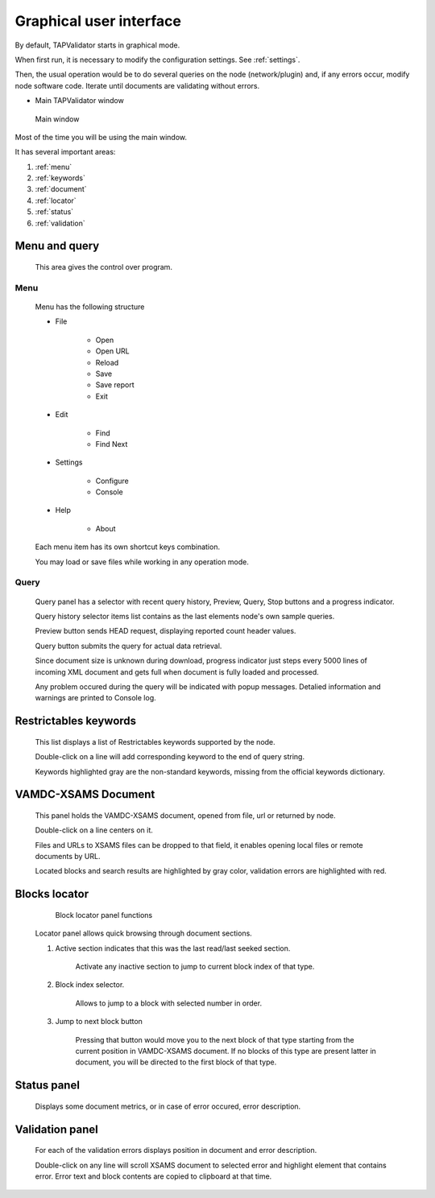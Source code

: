 .. _gui:

Graphical user interface
===========================	
	
By default, TAPValidator starts in graphical mode.
	
When first run, it is necessary to modify the configuration settings.  See :ref:`settings`.

Then, the usual operation would be to do several queries on the node (network/plugin) and, if any errors occur, modify node software code.
Iterate until documents are validating without errors.
	
	
* Main TAPValidator window
	

.. figure:: img/main_labelled.png
	
	Main window


Most of the time you will be using the main window.

It has several important areas:

#. :ref:`menu`

#. :ref:`keywords`

#. :ref:`document`

#. :ref:`locator`

#. :ref:`status`

#. :ref:`validation`
	
.. _menu:

Menu and query
------------------
	
	This area gives the control over program.

Menu
++++++++

	Menu has the following structure
	
	* File
	
		* Open
		
		* Open URL
		
		* Reload
		
		* Save
		
		* Save report
		
		* Exit
		
	* Edit
	
		* Find
		
		* Find Next
		
	* Settings
	
		* Configure
		
		* Console
		
	* Help
	
		* About
		
	Each menu item has its own shortcut keys combination.
	
	You may load or save files while working in any operation mode.
	
Query
+++++++

	Query panel has a selector with recent query history, Preview, Query, Stop buttons and a progress indicator.
	
	Query history selector items list contains as the last elements node's own sample queries.
	
	Preview button sends HEAD request, displaying reported count header values.
	
	Query button submits the query for actual data retrieval.
	
	Since document size is unknown during download, progress indicator just steps every 5000 lines of incoming XML document
	and gets full when document is fully loaded and processed.
	
	Any problem occured during the query will be indicated with popup messages. Detalied information and warnings are printed to 
	Console log.

.. _keywords:

Restrictables keywords
--------------------------

	This list displays a list of Restrictables keywords supported by the node.
	
	Double-click on a line will add corresponding keyword to the end of query string.
	
	Keywords highlighted gray are the non-standard keywords, missing from the official keywords dictionary.


.. _document:

VAMDC-XSAMS Document
-----------------

	This panel holds the VAMDC-XSAMS document, opened from file, url or returned by node.
	
	Double-click on a line centers on it.
	
	Files and URLs to XSAMS files can be dropped to that field, it enables opening local files or remote documents by URL.
	
	Located blocks and search results are highlighted by gray color,
	validation errors are highlighted with red.
	

.. _locator:

Blocks locator
-----------------
	
	.. figure:: img/locator_labelled.png
		
		Block locator panel functions
	
	Locator panel allows quick browsing through document sections.
	
	#. Active section indicates that this was the last read/last seeked section.
		
		Activate any inactive section to jump to current block index of that type.
	
	#. Block index selector.
		
		Allows to jump to a block with selected number in order.
		
	#. Jump to next block button
		
		Pressing that button would move you to the next block of that type starting from the current position in VAMDC-XSAMS document.
		If no blocks of this type are present latter in document, you will be directed to the first block of that type.
		
	
		
.. _status:

Status panel
--------------

	Displays some document metrics, or in case of error occured, error description. 
	

.. _validation:

Validation panel
------------------
	
	For each of the validation errors displays position in document and error description.
	
	Double-click on any line will scroll XSAMS document to selected error and highlight element that contains error.
	Error text and block contents are copied to clipboard at that time.
